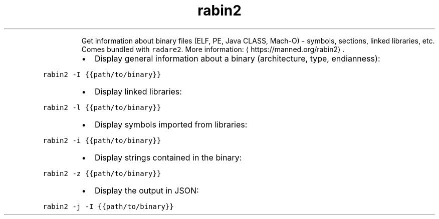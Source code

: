 .TH rabin2
.PP
.RS
Get information about binary files (ELF, PE, Java CLASS, Mach\-O) \- symbols, sections, linked libraries, etc.
Comes bundled with \fB\fCradare2\fR\&.
More information: \[la]https://manned.org/rabin2\[ra]\&.
.RE
.RS
.IP \(bu 2
Display general information about a binary (architecture, type, endianness):
.RE
.PP
\fB\fCrabin2 \-I {{path/to/binary}}\fR
.RS
.IP \(bu 2
Display linked libraries:
.RE
.PP
\fB\fCrabin2 \-l {{path/to/binary}}\fR
.RS
.IP \(bu 2
Display symbols imported from libraries:
.RE
.PP
\fB\fCrabin2 \-i {{path/to/binary}}\fR
.RS
.IP \(bu 2
Display strings contained in the binary:
.RE
.PP
\fB\fCrabin2 \-z {{path/to/binary}}\fR
.RS
.IP \(bu 2
Display the output in JSON:
.RE
.PP
\fB\fCrabin2 \-j \-I {{path/to/binary}}\fR
